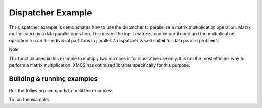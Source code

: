 ##################
Dispatcher Example
##################

The dispatcher example is demonstrates how to use the dispatcher to parallelize a matrix multiplication operation. Matrix multiplication is a data parallel operation. This means the input matrices can be partitioned and the multiplication operation run on the individual partitions in parallel. A dispatcher is well suited for data parallel problems.

Note

The function used in this example to multiply two matrices is for illustrative use only. It is not the most efficient way to perform a matrix multiplication. XMOS has optimized libraries specifically for this purpose.

***************************
Building & running examples
***************************

Run the following commands to build the examples:

.. tab:: Linux and Mac

	.. code-block:: console

		$ cmake -B build -DBOARD=XCORE-AI-EXPLORER
		$ cd build
		$ make

.. tab:: Windows

	.. code-block:: XTC Tools CMD prompt

		> cmake -G "NMake Makefiles" -B build -DBOARD=XCORE-AI-EXPLORER
		> cd build
		> nmake
		
To run the example:

.. tab:: Linux and Mac

	.. code-block:: console

		$ xrun --xscope bin/dispatcher.xe

.. tab:: Windows

	.. code-block:: XTC Tools CMD prompt

		> xrun --xscope bin\dispatcher.xe